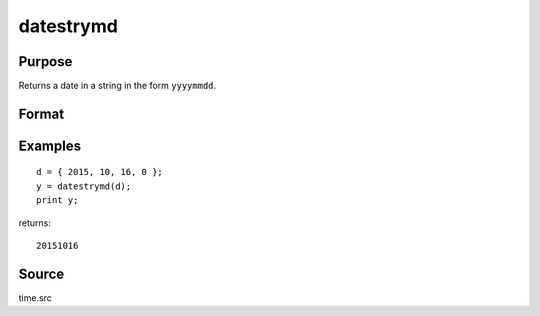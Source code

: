 
datestrymd
==============================================

Purpose
----------------

Returns a date in a string in the form ``yyyymmdd``.

Format
----------------
.. function:: datestrymd(d)

    :param d: like the :func:`date` function returns. If
        this is 0, the :func:`date` function will be called for
        the current system date.
    :type d: 4x1 vector

    :returns: str (*string*), 8 character string containing current date in
        the form: ``yyyymmdd``

Examples
----------------

::

    d = { 2015, 10, 16, 0 };
    y = datestrymd(d);
    print y;

returns:

::

    20151016

Source
------

time.src

.. seealso:: Functions :func:`date`, :func:`datestr`, :func:`datestring`, :func:`time`, :func:`timestr`, :func:`ethsec`

